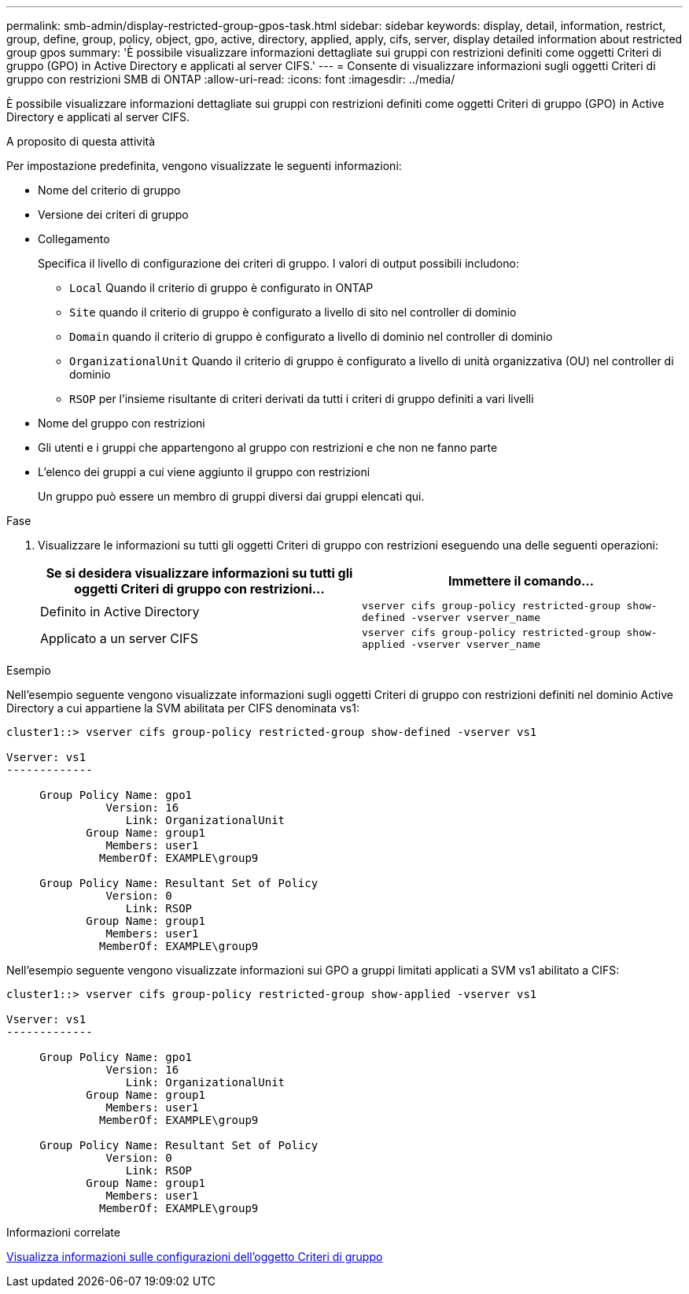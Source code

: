 ---
permalink: smb-admin/display-restricted-group-gpos-task.html 
sidebar: sidebar 
keywords: display, detail, information, restrict, group, define, group, policy, object, gpo, active, directory, applied, apply, cifs, server, display detailed information about restricted group gpos 
summary: 'È possibile visualizzare informazioni dettagliate sui gruppi con restrizioni definiti come oggetti Criteri di gruppo (GPO) in Active Directory e applicati al server CIFS.' 
---
= Consente di visualizzare informazioni sugli oggetti Criteri di gruppo con restrizioni SMB di ONTAP
:allow-uri-read: 
:icons: font
:imagesdir: ../media/


[role="lead"]
È possibile visualizzare informazioni dettagliate sui gruppi con restrizioni definiti come oggetti Criteri di gruppo (GPO) in Active Directory e applicati al server CIFS.

.A proposito di questa attività
Per impostazione predefinita, vengono visualizzate le seguenti informazioni:

* Nome del criterio di gruppo
* Versione dei criteri di gruppo
* Collegamento
+
Specifica il livello di configurazione dei criteri di gruppo. I valori di output possibili includono:

+
** `Local` Quando il criterio di gruppo è configurato in ONTAP
** `Site` quando il criterio di gruppo è configurato a livello di sito nel controller di dominio
** `Domain` quando il criterio di gruppo è configurato a livello di dominio nel controller di dominio
** `OrganizationalUnit` Quando il criterio di gruppo è configurato a livello di unità organizzativa (OU) nel controller di dominio
** `RSOP` per l'insieme risultante di criteri derivati da tutti i criteri di gruppo definiti a vari livelli


* Nome del gruppo con restrizioni
* Gli utenti e i gruppi che appartengono al gruppo con restrizioni e che non ne fanno parte
* L'elenco dei gruppi a cui viene aggiunto il gruppo con restrizioni
+
Un gruppo può essere un membro di gruppi diversi dai gruppi elencati qui.



.Fase
. Visualizzare le informazioni su tutti gli oggetti Criteri di gruppo con restrizioni eseguendo una delle seguenti operazioni:
+
|===
| Se si desidera visualizzare informazioni su tutti gli oggetti Criteri di gruppo con restrizioni... | Immettere il comando... 


 a| 
Definito in Active Directory
 a| 
`vserver cifs group-policy restricted-group show-defined -vserver vserver_name`



 a| 
Applicato a un server CIFS
 a| 
`vserver cifs group-policy restricted-group show-applied -vserver vserver_name`

|===


.Esempio
Nell'esempio seguente vengono visualizzate informazioni sugli oggetti Criteri di gruppo con restrizioni definiti nel dominio Active Directory a cui appartiene la SVM abilitata per CIFS denominata vs1:

[listing]
----
cluster1::> vserver cifs group-policy restricted-group show-defined -vserver vs1

Vserver: vs1
-------------

     Group Policy Name: gpo1
               Version: 16
                  Link: OrganizationalUnit
            Group Name: group1
               Members: user1
              MemberOf: EXAMPLE\group9

     Group Policy Name: Resultant Set of Policy
               Version: 0
                  Link: RSOP
            Group Name: group1
               Members: user1
              MemberOf: EXAMPLE\group9
----
Nell'esempio seguente vengono visualizzate informazioni sui GPO a gruppi limitati applicati a SVM vs1 abilitato a CIFS:

[listing]
----
cluster1::> vserver cifs group-policy restricted-group show-applied -vserver vs1

Vserver: vs1
-------------

     Group Policy Name: gpo1
               Version: 16
                  Link: OrganizationalUnit
            Group Name: group1
               Members: user1
              MemberOf: EXAMPLE\group9

     Group Policy Name: Resultant Set of Policy
               Version: 0
                  Link: RSOP
            Group Name: group1
               Members: user1
              MemberOf: EXAMPLE\group9
----
.Informazioni correlate
xref:display-gpo-config-task.adoc[Visualizza informazioni sulle configurazioni dell'oggetto Criteri di gruppo]
